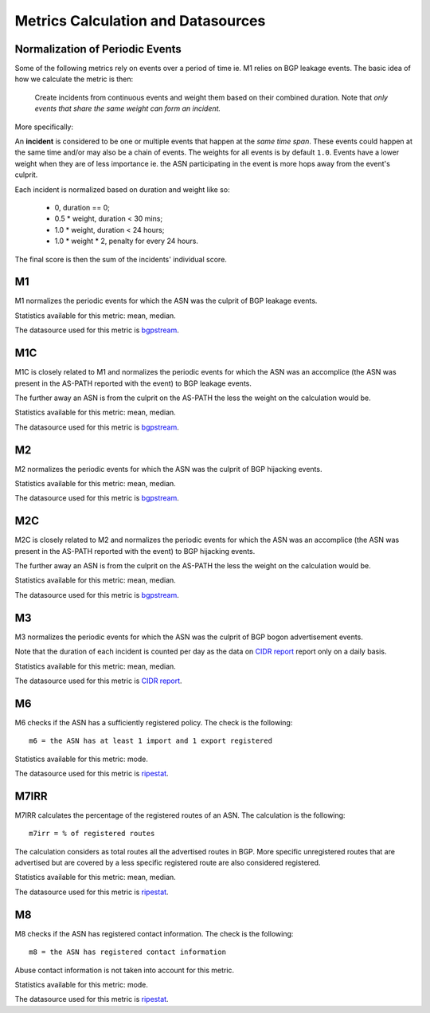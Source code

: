 Metrics Calculation and Datasources
###################################

Normalization of Periodic Events
================================

Some of the following metrics rely on events over a period of time ie. M1
relies on BGP leakage events. The basic idea of how we calculate the metric is
then:

    Create incidents from continuous events and weight them based on their
    combined duration. Note that *only events that share the same weight can
    form an incident.*

More specifically:

An **incident** is considered to be one or multiple events that happen at the
*same time span*. These events could happen at the same time and/or may
also be a chain of events. The weights for all events is by default ``1.0``.
Events have a lower weight when they are of less importance ie. the ASN
participating in the event is more hops away from the event's culprit.

Each incident is normalized based on duration and weight like so:

    - 0,                duration == 0;
    - 0.5 * weight,     duration < 30 mins;
    - 1.0 * weight,     duration < 24 hours;
    - 1.0 * weight * 2, penalty for every 24 hours.

The final score is then the sum of the incidents' individual score.

M1
==

M1 normalizes the periodic events for which the ASN was the culprit of BGP
leakage events.

Statistics available for this metric: mean, median.

The datasource used for this metric is `bgpstream`_.


M1C
===

M1C is closely related to M1 and normalizes the periodic events for which the
ASN was an accomplice (the ASN was present in the AS-PATH reported with the
event) to BGP leakage events.

The further away an ASN is from the culprit on the AS-PATH the less the weight
on the calculation would be.

Statistics available for this metric: mean, median.

The datasource used for this metric is `bgpstream`_.


M2
==

M2 normalizes the periodic events for which the ASN was the culprit of BGP
hijacking events.

Statistics available for this metric: mean, median.

The datasource used for this metric is `bgpstream`_.


M2C
===

M2C is closely related to M2 and normalizes the periodic events for which the
ASN was an accomplice (the ASN was present in the AS-PATH reported with the
event) to BGP hijacking events.

The further away an ASN is from the culprit on the AS-PATH the less the weight
on the calculation would be.

Statistics available for this metric: mean, median.

The datasource used for this metric is `bgpstream`_.


M3
==

M3 normalizes the periodic events for which the ASN was the culprit of BGP
bogon advertisement events.

Note that the duration of each incident is counted per day as the
data on `CIDR report`_ report only on a daily basis.

Statistics available for this metric: mean, median.

The datasource used for this metric is `CIDR report`_.


M6
==

M6 checks if the ASN has a sufficiently registered policy. The check is the
following::

    m6 = the ASN has at least 1 import and 1 export registered

Statistics available for this metric: mode.

The datasource used for this metric is `ripestat`_.


M7IRR
=====

M7IRR calculates the percentage of the registered routes of an ASN. The
calculation is the following::

    m7irr = % of registered routes

The calculation considers as total routes all the advertised routes in BGP.
More specific unregistered routes that are advertised but are covered by a
less specific registered route are also considered registered.

Statistics available for this metric: mean, median.

The datasource used for this metric is `ripestat`_.


M8
==

M8 checks if the ASN has registered contact information. The check is the
following::

    m8 = the ASN has registered contact information

Abuse contact information is not taken into account for this metric.

Statistics available for this metric: mode.

The datasource used for this metric is `ripestat`_.


.. _`bgpstream`: https://bgpstream.com
.. _`ripestat`: https://stat.ripe.net
.. _`CIDR report`: https://www.cidr-report.org
